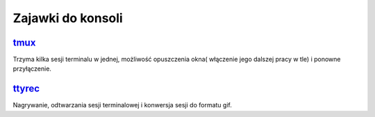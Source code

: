 Zajawki do konsoli 
=======================

.. _tmux: https://github.com/tmux/tmux/wiki
 
tmux_
------  
Trzyma kilka sesji terminalu w jednej, możliwość opuszczenia okna( włączenie jego dalszej pracy w tle) i ponowne przyłączenie.

.. image:: mux.png
   :width: 200pt
   :align: center
   :alt: tmux

.. index:: tmux


.. _ttyrec: https://github.com/mjording/ttyrec

ttyrec_
-------
Nagrywanie, odtwarzania sesji terminalowej i konwersja sesji do formatu gif.

.. index:: ttyrec
